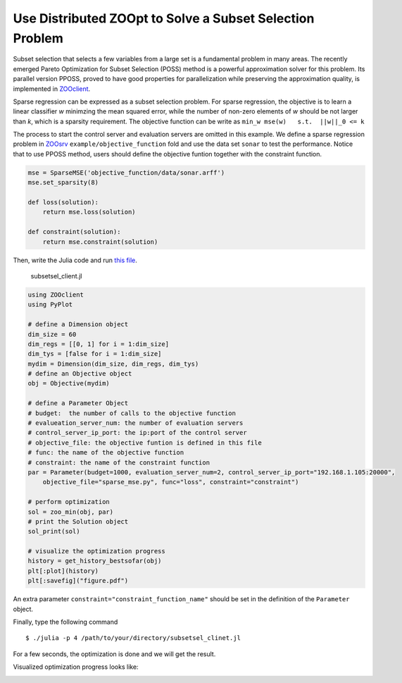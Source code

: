 ----------------------------------------------------------
Use Distributed ZOOpt to Solve a Subset Selection Problem
----------------------------------------------------------
Subset selection that selects a few variables from a large set is a
fundamental problem in many areas. The recently emerged Pareto
Optimization for Subset Selection (POSS) method is a powerful
approximation solver for this problem. Its parallel version PPOSS,
proved to have good properties for parallelization while preserving the
approximation quality, is implemented in
`ZOOclient <https://github.com/eyounx/ZOOjl.jl>`__.

Sparse regression can be expressed as a subset selection problem. For
sparse regression, the objective is to learn a linear classifier *w*
minimzing the mean squared error, while the number of non-zero elements
of *w* should be not larger than *k*, which is a sparsity requirement.
The objective function can be write as
``min_w mse(w)   s.t.  ||w||_0 <= k``

The process to start the control server and evaluation servers are
omitted in this example. We define a sparse regression problem in
`ZOOsrv <https://github.com/eyounx/ZOOsrv>`__
``example/objective_function`` fold and use the data set ``sonar`` to
test the performance. Notice that to use PPOSS method, users should
define the objective funtion together with the constraint function.

.. code:: python

    mse = SparseMSE('objective_function/data/sonar.arff')
    mse.set_sparsity(8)

    def loss(solution):
        return mse.loss(solution)

    def constraint(solution):
        return mse.constraint(solution)

Then, write the Julia code and run `this
file <https://github.com/eyounx/ZOOjl.jl/blob/master/example/subsetsel_client.jl>`__.

    subsetsel\_client.jl

.. code:: julia

    using ZOOclient
    using PyPlot

    # define a Dimension object
    dim_size = 60
    dim_regs = [[0, 1] for i = 1:dim_size]
    dim_tys = [false for i = 1:dim_size]
    mydim = Dimension(dim_size, dim_regs, dim_tys)
    # define an Objective object
    obj = Objective(mydim)

    # define a Parameter Object
    # budget:  the number of calls to the objective function
    # evalueation_server_num: the number of evaluation servers
    # control_server_ip_port: the ip:port of the control server
    # objective_file: the objective funtion is defined in this file
    # func: the name of the objective function
    # constraint: the name of the constraint function
    par = Parameter(budget=1000, evaluation_server_num=2, control_server_ip_port="192.168.1.105:20000",
        objective_file="sparse_mse.py", func="loss", constraint="constraint")

    # perform optimization
    sol = zoo_min(obj, par)
    # print the Solution object
    sol_print(sol)

    # visualize the optimization progress
    history = get_history_bestsofar(obj)
    plt[:plot](history)
    plt[:savefig]("figure.pdf")

An extra parameter ``constraint="constraint_function_name"`` should be
set in the definition of the ``Parameter`` object.

Finally, type the following command

::

    $ ./julia -p 4 /path/to/your/directory/subsetsel_clinet.jl

For a few seconds, the optimization is done and we will get the result.

.. image:: https://github.com/eyounx/ZOOjl/blob/master/img/sparse_mse_result.png?raw=true

Visualized optimization progress looks like:

.. image:: https://github.com/eyounx/ZOOjl/blob/master/img/sparse_mse.png?raw=true
    :width: 500

